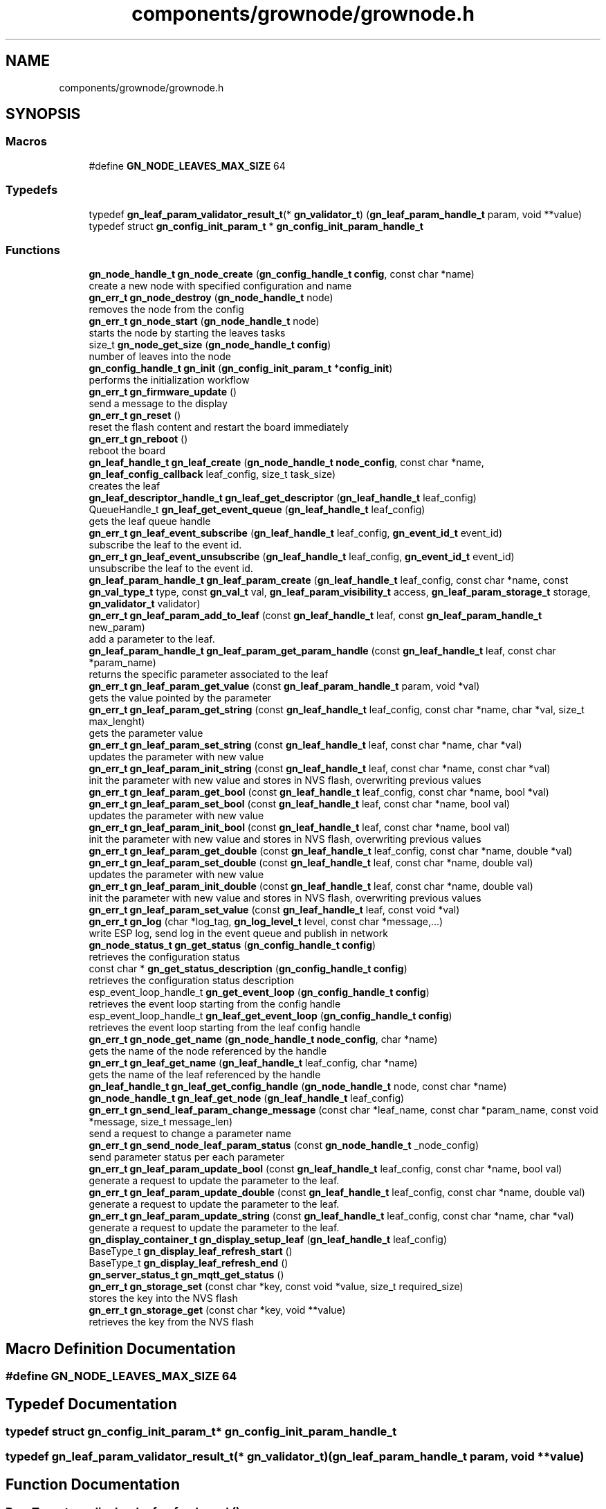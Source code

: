 .TH "components/grownode/grownode.h" 3 "Fri Jan 28 2022" "GrowNode" \" -*- nroff -*-
.ad l
.nh
.SH NAME
components/grownode/grownode.h
.SH SYNOPSIS
.br
.PP
.SS "Macros"

.in +1c
.ti -1c
.RI "#define \fBGN_NODE_LEAVES_MAX_SIZE\fP   64"
.br
.in -1c
.SS "Typedefs"

.in +1c
.ti -1c
.RI "typedef \fBgn_leaf_param_validator_result_t\fP(* \fBgn_validator_t\fP) (\fBgn_leaf_param_handle_t\fP param, void **value)"
.br
.ti -1c
.RI "typedef struct \fBgn_config_init_param_t\fP * \fBgn_config_init_param_handle_t\fP"
.br
.in -1c
.SS "Functions"

.in +1c
.ti -1c
.RI "\fBgn_node_handle_t\fP \fBgn_node_create\fP (\fBgn_config_handle_t\fP \fBconfig\fP, const char *name)"
.br
.RI "create a new node with specified configuration and name "
.ti -1c
.RI "\fBgn_err_t\fP \fBgn_node_destroy\fP (\fBgn_node_handle_t\fP node)"
.br
.RI "removes the node from the config "
.ti -1c
.RI "\fBgn_err_t\fP \fBgn_node_start\fP (\fBgn_node_handle_t\fP node)"
.br
.RI "starts the node by starting the leaves tasks "
.ti -1c
.RI "size_t \fBgn_node_get_size\fP (\fBgn_node_handle_t\fP \fBconfig\fP)"
.br
.RI "number of leaves into the node "
.ti -1c
.RI "\fBgn_config_handle_t\fP \fBgn_init\fP (\fBgn_config_init_param_t\fP *\fBconfig_init\fP)"
.br
.RI "performs the initialization workflow "
.ti -1c
.RI "\fBgn_err_t\fP \fBgn_firmware_update\fP ()"
.br
.RI "send a message to the display "
.ti -1c
.RI "\fBgn_err_t\fP \fBgn_reset\fP ()"
.br
.RI "reset the flash content and restart the board immediately "
.ti -1c
.RI "\fBgn_err_t\fP \fBgn_reboot\fP ()"
.br
.RI "reboot the board "
.ti -1c
.RI "\fBgn_leaf_handle_t\fP \fBgn_leaf_create\fP (\fBgn_node_handle_t\fP \fBnode_config\fP, const char *name, \fBgn_leaf_config_callback\fP leaf_config, size_t task_size)"
.br
.RI "creates the leaf "
.ti -1c
.RI "\fBgn_leaf_descriptor_handle_t\fP \fBgn_leaf_get_descriptor\fP (\fBgn_leaf_handle_t\fP leaf_config)"
.br
.ti -1c
.RI "QueueHandle_t \fBgn_leaf_get_event_queue\fP (\fBgn_leaf_handle_t\fP leaf_config)"
.br
.RI "gets the leaf queue handle "
.ti -1c
.RI "\fBgn_err_t\fP \fBgn_leaf_event_subscribe\fP (\fBgn_leaf_handle_t\fP leaf_config, \fBgn_event_id_t\fP event_id)"
.br
.RI "subscribe the leaf to the event id\&. "
.ti -1c
.RI "\fBgn_err_t\fP \fBgn_leaf_event_unsubscribe\fP (\fBgn_leaf_handle_t\fP leaf_config, \fBgn_event_id_t\fP event_id)"
.br
.RI "unsubscribe the leaf to the event id\&. "
.ti -1c
.RI "\fBgn_leaf_param_handle_t\fP \fBgn_leaf_param_create\fP (\fBgn_leaf_handle_t\fP leaf_config, const char *name, const \fBgn_val_type_t\fP type, const \fBgn_val_t\fP val, \fBgn_leaf_param_visibility_t\fP access, \fBgn_leaf_param_storage_t\fP storage, \fBgn_validator_t\fP validator)"
.br
.ti -1c
.RI "\fBgn_err_t\fP \fBgn_leaf_param_add_to_leaf\fP (const \fBgn_leaf_handle_t\fP leaf, const \fBgn_leaf_param_handle_t\fP new_param)"
.br
.RI "add a parameter to the leaf\&. "
.ti -1c
.RI "\fBgn_leaf_param_handle_t\fP \fBgn_leaf_param_get_param_handle\fP (const \fBgn_leaf_handle_t\fP leaf, const char *param_name)"
.br
.RI "returns the specific parameter associated to the leaf "
.ti -1c
.RI "\fBgn_err_t\fP \fBgn_leaf_param_get_value\fP (const \fBgn_leaf_param_handle_t\fP param, void *val)"
.br
.RI "gets the value pointed by the parameter "
.ti -1c
.RI "\fBgn_err_t\fP \fBgn_leaf_param_get_string\fP (const \fBgn_leaf_handle_t\fP leaf_config, const char *name, char *val, size_t max_lenght)"
.br
.RI "gets the parameter value "
.ti -1c
.RI "\fBgn_err_t\fP \fBgn_leaf_param_set_string\fP (const \fBgn_leaf_handle_t\fP leaf, const char *name, char *val)"
.br
.RI "updates the parameter with new value "
.ti -1c
.RI "\fBgn_err_t\fP \fBgn_leaf_param_init_string\fP (const \fBgn_leaf_handle_t\fP leaf, const char *name, const char *val)"
.br
.RI "init the parameter with new value and stores in NVS flash, overwriting previous values "
.ti -1c
.RI "\fBgn_err_t\fP \fBgn_leaf_param_get_bool\fP (const \fBgn_leaf_handle_t\fP leaf_config, const char *name, bool *val)"
.br
.ti -1c
.RI "\fBgn_err_t\fP \fBgn_leaf_param_set_bool\fP (const \fBgn_leaf_handle_t\fP leaf, const char *name, bool val)"
.br
.RI "updates the parameter with new value "
.ti -1c
.RI "\fBgn_err_t\fP \fBgn_leaf_param_init_bool\fP (const \fBgn_leaf_handle_t\fP leaf, const char *name, bool val)"
.br
.RI "init the parameter with new value and stores in NVS flash, overwriting previous values "
.ti -1c
.RI "\fBgn_err_t\fP \fBgn_leaf_param_get_double\fP (const \fBgn_leaf_handle_t\fP leaf_config, const char *name, double *val)"
.br
.ti -1c
.RI "\fBgn_err_t\fP \fBgn_leaf_param_set_double\fP (const \fBgn_leaf_handle_t\fP leaf, const char *name, double val)"
.br
.RI "updates the parameter with new value "
.ti -1c
.RI "\fBgn_err_t\fP \fBgn_leaf_param_init_double\fP (const \fBgn_leaf_handle_t\fP leaf, const char *name, double val)"
.br
.RI "init the parameter with new value and stores in NVS flash, overwriting previous values "
.ti -1c
.RI "\fBgn_err_t\fP \fBgn_leaf_param_set_value\fP (const \fBgn_leaf_handle_t\fP leaf, const void *val)"
.br
.ti -1c
.RI "\fBgn_err_t\fP \fBgn_log\fP (char *log_tag, \fBgn_log_level_t\fP level, const char *message,\&.\&.\&.)"
.br
.RI "write ESP log, send log in the event queue and publish in network "
.ti -1c
.RI "\fBgn_node_status_t\fP \fBgn_get_status\fP (\fBgn_config_handle_t\fP \fBconfig\fP)"
.br
.RI "retrieves the configuration status "
.ti -1c
.RI "const char * \fBgn_get_status_description\fP (\fBgn_config_handle_t\fP \fBconfig\fP)"
.br
.RI "retrieves the configuration status description "
.ti -1c
.RI "esp_event_loop_handle_t \fBgn_get_event_loop\fP (\fBgn_config_handle_t\fP \fBconfig\fP)"
.br
.RI "retrieves the event loop starting from the config handle "
.ti -1c
.RI "esp_event_loop_handle_t \fBgn_leaf_get_event_loop\fP (\fBgn_config_handle_t\fP \fBconfig\fP)"
.br
.RI "retrieves the event loop starting from the leaf config handle "
.ti -1c
.RI "\fBgn_err_t\fP \fBgn_node_get_name\fP (\fBgn_node_handle_t\fP \fBnode_config\fP, char *name)"
.br
.RI "gets the name of the node referenced by the handle "
.ti -1c
.RI "\fBgn_err_t\fP \fBgn_leaf_get_name\fP (\fBgn_leaf_handle_t\fP leaf_config, char *name)"
.br
.RI "gets the name of the leaf referenced by the handle "
.ti -1c
.RI "\fBgn_leaf_handle_t\fP \fBgn_leaf_get_config_handle\fP (\fBgn_node_handle_t\fP node, const char *name)"
.br
.ti -1c
.RI "\fBgn_node_handle_t\fP \fBgn_leaf_get_node\fP (\fBgn_leaf_handle_t\fP leaf_config)"
.br
.ti -1c
.RI "\fBgn_err_t\fP \fBgn_send_leaf_param_change_message\fP (const char *leaf_name, const char *param_name, const void *message, size_t message_len)"
.br
.RI "send a request to change a parameter name "
.ti -1c
.RI "\fBgn_err_t\fP \fBgn_send_node_leaf_param_status\fP (const \fBgn_node_handle_t\fP _node_config)"
.br
.RI "send parameter status per each parameter "
.ti -1c
.RI "\fBgn_err_t\fP \fBgn_leaf_param_update_bool\fP (const \fBgn_leaf_handle_t\fP leaf_config, const char *name, bool val)"
.br
.RI "generate a request to update the parameter to the leaf\&. "
.ti -1c
.RI "\fBgn_err_t\fP \fBgn_leaf_param_update_double\fP (const \fBgn_leaf_handle_t\fP leaf_config, const char *name, double val)"
.br
.RI "generate a request to update the parameter to the leaf\&. "
.ti -1c
.RI "\fBgn_err_t\fP \fBgn_leaf_param_update_string\fP (const \fBgn_leaf_handle_t\fP leaf_config, const char *name, char *val)"
.br
.RI "generate a request to update the parameter to the leaf\&. "
.ti -1c
.RI "\fBgn_display_container_t\fP \fBgn_display_setup_leaf\fP (\fBgn_leaf_handle_t\fP leaf_config)"
.br
.ti -1c
.RI "BaseType_t \fBgn_display_leaf_refresh_start\fP ()"
.br
.ti -1c
.RI "BaseType_t \fBgn_display_leaf_refresh_end\fP ()"
.br
.ti -1c
.RI "\fBgn_server_status_t\fP \fBgn_mqtt_get_status\fP ()"
.br
.ti -1c
.RI "\fBgn_err_t\fP \fBgn_storage_set\fP (const char *key, const void *value, size_t required_size)"
.br
.RI "stores the key into the NVS flash "
.ti -1c
.RI "\fBgn_err_t\fP \fBgn_storage_get\fP (const char *key, void **value)"
.br
.RI "retrieves the key from the NVS flash "
.in -1c
.SH "Macro Definition Documentation"
.PP 
.SS "#define GN_NODE_LEAVES_MAX_SIZE   64"

.SH "Typedef Documentation"
.PP 
.SS "typedef struct \fBgn_config_init_param_t\fP* \fBgn_config_init_param_handle_t\fP"

.SS "typedef \fBgn_leaf_param_validator_result_t\fP(* gn_validator_t) (\fBgn_leaf_param_handle_t\fP param, void **value)"

.SH "Function Documentation"
.PP 
.SS "BaseType_t gn_display_leaf_refresh_end ()"

.SS "BaseType_t gn_display_leaf_refresh_start ()"

.SS "\fBgn_display_container_t\fP gn_display_setup_leaf (\fBgn_leaf_handle_t\fP leaf_config)"

.SS "\fBgn_err_t\fP gn_firmware_update ()"

.PP
send a message to the display implemented by sending an internal GN_DISPLAY_LOG_EVENT event NOTE: data will be truncated depending on display size
.PP
\fBParameters\fP
.RS 4
\fImessage\fP the message to send (null terminated)
.RE
.PP
\fBReturns\fP
.RS 4
GN_RET_OK if event is dispatched 
.PP
GN_RET_ERR if the event dispatch encounters a problem 
.PP
GN_RET_ERR_INVALID_ARG if message is NULL or zero length
.RE
.PP
starts the OTA firmware upgrade
.PP
it starts the OTA tasks so it returns immediately
.PP
\fBReturns\fP
.RS 4
GN_RET_OK 
.RE
.PP

.SS "esp_event_loop_handle_t gn_get_event_loop (\fBgn_config_handle_t\fP config)"

.PP
retrieves the event loop starting from the config handle 
.PP
\fBParameters\fP
.RS 4
\fIconfig\fP the config handle
.RE
.PP
\fBReturns\fP
.RS 4
the event loop 
.PP
NULL if config not valid 
.RE
.PP

.SS "\fBgn_node_status_t\fP gn_get_status (\fBgn_config_handle_t\fP config)\fC [inline]\fP"

.PP
retrieves the configuration status 
.PP
\fBParameters\fP
.RS 4
\fIconfig\fP the configuration handle to check
.RE
.PP
\fBReturns\fP
.RS 4
GN_CONFIG_STATUS_ERROR if config is NULL 
.PP
the configuration status 
.RE
.PP

.SS "const char* gn_get_status_description (\fBgn_config_handle_t\fP config)\fC [inline]\fP"

.PP
retrieves the configuration status description 
.PP
\fBParameters\fP
.RS 4
\fIconfig\fP the configuration handle to check
.RE
.PP
\fBReturns\fP
.RS 4
GN_CONFIG_STATUS_ERROR if config is NULL 
.PP
the configuration status 
.RE
.PP

.SS "\fBgn_config_handle_t\fP gn_init (\fBgn_config_init_param_t\fP * config_init)"

.PP
performs the initialization workflow 
.IP "\(bu" 2
creates the configuration handle
.IP "\(bu" 2
initializes hardware (flash, storage)
.IP "\(bu" 2
initializes event loop and handlers
.IP "\(bu" 2
initializes display if configured
.IP "\(bu" 2
initializes network if configured (starting provisioning is not set)
.IP "\(bu" 2
initializes server connection
.PP
.PP
this is a process that will continue even after the function returns, eg for network/server connection
.PP
when everything is OK it sets the status of the config handle to GN_CONFIG_STATUS_ERROR
.PP
NOTE: if called several times, it returns always the same handle
.PP
\fBReturns\fP
.RS 4
an handle to the config data structure 
.RE
.PP

.SS "\fBgn_leaf_handle_t\fP gn_leaf_create (\fBgn_node_handle_t\fP node_config, const char * name, \fBgn_leaf_config_callback\fP leaf_config, size_t task_size)"

.PP
creates the leaf initializes the leaf structure\&. the returned handle is not active and need to be started by the \fBgn_node_start()\fP function 
.PP
\fBSee also\fP
.RS 4
\fBgn_node_start()\fP 
.RE
.PP
\fBParameters\fP
.RS 4
\fInode_config\fP the configuration handle to create the leaf to 
.br
\fIname\fP the name of the leaf to be created 
.br
\fItask\fP callback function of the leaf task 
.br
\fItask_size\fP the size of the task to be memory allocated
.RE
.PP
\fBReturns\fP
.RS 4
an handle to the leaf config 
.PP
NULL if the handle cannot be created 
.RE
.PP

.SS "\fBgn_err_t\fP gn_leaf_event_subscribe (\fBgn_leaf_handle_t\fP leaf_config, \fBgn_event_id_t\fP event_id)"

.PP
subscribe the leaf to the event id\&. 
.PP
\fBReturns\fP
.RS 4
GN_RET_OK if successful 
.RE
.PP

.SS "\fBgn_err_t\fP gn_leaf_event_unsubscribe (\fBgn_leaf_handle_t\fP leaf_config, \fBgn_event_id_t\fP event_id)"

.PP
unsubscribe the leaf to the event id\&. 
.PP
\fBReturns\fP
.RS 4
GN_RET_OK if successful 
.RE
.PP

.SS "\fBgn_leaf_handle_t\fP gn_leaf_get_config_handle (\fBgn_node_handle_t\fP node, const char * name)"

.SS "\fBgn_leaf_descriptor_handle_t\fP gn_leaf_get_descriptor (\fBgn_leaf_handle_t\fP leaf_config)"
returns the descriptor handle for the corresponding leaf 
.SS "esp_event_loop_handle_t gn_leaf_get_event_loop (\fBgn_leaf_handle_t\fP leaf_config)"

.PP
retrieves the event loop starting from the leaf config handle 
.PP
\fBParameters\fP
.RS 4
\fIleaf_config\fP the leaf config handle
.RE
.PP
\fBReturns\fP
.RS 4
the event loop 
.PP
NULL if leaf config not valid 
.RE
.PP

.SS "QueueHandle_t gn_leaf_get_event_queue (\fBgn_leaf_handle_t\fP leaf_config)"

.PP
gets the leaf queue handle 
.PP
\fBParameters\fP
.RS 4
\fIleaf_config\fP the leaf to be queried
.RE
.PP
\fBReturns\fP
.RS 4
the queue handle 
.PP
NULL if leaf not found 
.RE
.PP

.SS "\fBgn_err_t\fP gn_leaf_get_name (\fBgn_leaf_handle_t\fP leaf_config, char * name)"

.PP
gets the name of the leaf referenced by the handle 
.PP
\fBParameters\fP
.RS 4
\fIleaf_config\fP the handle to be queried 
.br
\fIname\fP the pointer where the name will be set\&. set lenght to GN_LEAF_NAME_SIZE
.RE
.PP
\fBReturns\fP
.RS 4
GN_RET_ERR_INVALID_ARG if the handle is not valid 
.PP
GN_RET_OK if everything OK 
.RE
.PP

.SS "\fBgn_node_handle_t\fP gn_leaf_get_node (\fBgn_leaf_handle_t\fP leaf_config)"

.SS "\fBgn_err_t\fP gn_leaf_param_add_to_leaf (const \fBgn_leaf_handle_t\fP leaf, const \fBgn_leaf_param_handle_t\fP param)"

.PP
add a parameter to the leaf\&. the parameter will then listen to server changes
.PP
\fBParameters\fP
.RS 4
\fIleaf\fP the leaf handle 
.br
\fInew_param\fP the param to add to the leaf\&. the leaf will point at it upon method return
.RE
.PP
\fBReturns\fP
.RS 4
GN_RET_ERR_INVALID_ARG in case of parameter errors 
.PP
GN_RET_OK upon success 
.RE
.PP

.SS "\fBgn_leaf_param_handle_t\fP gn_leaf_param_create (\fBgn_leaf_handle_t\fP leaf_config, const char * name, const \fBgn_val_type_t\fP type, \fBgn_val_t\fP val, \fBgn_leaf_param_visibility_t\fP access, \fBgn_leaf_param_storage_t\fP storage, \fBgn_validator_t\fP validator)"

.PP
.nf
@brief  creates a parameter on the leaf

NOTE: if parameter is stored, the value is overridden

.fi
.PP
 
.PP
\fBParameters\fP
.RS 4
\fIleaf_config\fP the leaf to be queried 
.br
\fIname\fP the name of the parameter (null terminated char array) 
.br
\fItype\fP the type of parameter 
.br
\fIval\fP the value of parameter 
.br
\fIaccess\fP access type of parameter 
.br
\fIstorage\fP storage type of parameter
.RE
.PP
\fBReturns\fP
.RS 4
the new parameter handle 
.PP
NULL in case of errors 
.RE
.PP

.SS "\fBgn_err_t\fP gn_leaf_param_get_bool (const \fBgn_leaf_handle_t\fP leaf_config, const char * name, bool * val)"

.SS "\fBgn_err_t\fP gn_leaf_param_get_double (const \fBgn_leaf_handle_t\fP leaf_config, const char * name, double * val)"

.SS "\fBgn_leaf_param_handle_t\fP gn_leaf_param_get_param_handle (const \fBgn_leaf_handle_t\fP leaf_config, const char * param_name)"

.PP
returns the specific parameter associated to the leaf 
.PP
\fBParameters\fP
.RS 4
\fIleaf_config\fP the leaf handle to search within 
.br
\fIparam_name\fP the name of the parameter (null terminated)
.RE
.PP
\fBReturns\fP
.RS 4
NULL if leaf_config or the parameter is not found 
.PP
the found parameter handle 
.RE
.PP

.SS "\fBgn_err_t\fP gn_leaf_param_get_string (const \fBgn_leaf_handle_t\fP leaf_config, const char * name, char * val, size_t max_lenght)"

.PP
gets the parameter value 
.PP
\fBParameters\fP
.RS 4
\fIleaf_config\fP the leaf to get the parameter from 
.br
\fIname\fP the name of the parameter, null terminated 
.br
\fIval\fP pointer where the parameter is put 
.br
\fImax_lenght\fP the maximum lenght of the parameter value to be copied 
.PP
.nf
@return GN_RET_OK if the parameter is set
@return GN_RET_ERR_INVALID_ARG if the parameter is not found

.fi
.PP
 
.RE
.PP

.SS "\fBgn_err_t\fP gn_leaf_param_get_value (const \fBgn_leaf_param_handle_t\fP param, void * val)"

.PP
gets the value pointed by the parameter 
.PP
\fBParameters\fP
.RS 4
\fIparam\fP the parameter handle to look at @val the value returned 
.RE
.PP

.SS "\fBgn_err_t\fP gn_leaf_param_init_bool (const \fBgn_leaf_handle_t\fP leaf_config, const char * name, bool val)"

.PP
init the parameter with new value and stores in NVS flash, overwriting previous values the leaf must be not initialized to have an effect\&. the parameter value will be copied to the corresponding handle\&.
.PP
\fBParameters\fP
.RS 4
\fIleaf_config\fP the leaf handle to be queried 
.br
\fIname\fP the name of the parameter (null terminated) 
.br
\fIval\fP the value to set
.RE
.PP
\fBReturns\fP
.RS 4
GN_RET_OK if the parameter is set 
.PP
GN_RET_ERR_INVALID_ARG in case of input errors 
.RE
.PP

.SS "\fBgn_err_t\fP gn_leaf_param_init_double (const \fBgn_leaf_handle_t\fP leaf_config, const char * name, double val)"

.PP
init the parameter with new value and stores in NVS flash, overwriting previous values the leaf must be not initialized to have an effect\&. the parameter value will be copied to the corresponding handle\&.
.PP
\fBParameters\fP
.RS 4
\fIleaf_config\fP the leaf handle to be queried 
.br
\fIname\fP the name of the parameter (null terminated) 
.br
\fIval\fP the value to set
.RE
.PP
\fBReturns\fP
.RS 4
GN_RET_OK if the parameter is set 
.PP
GN_RET_ERR_INVALID_ARG in case of input errors 
.RE
.PP

.SS "\fBgn_err_t\fP gn_leaf_param_init_string (const \fBgn_leaf_handle_t\fP leaf_config, const char * name, const char * val)"

.PP
init the parameter with new value and stores in NVS flash, overwriting previous values the leaf must be not initialized to have an effect\&. the parameter value will be copied to the corresponding handle\&.
.PP
\fBParameters\fP
.RS 4
\fIleaf_config\fP the leaf handle to be queried 
.br
\fIname\fP the name of the parameter (null terminated) 
.br
\fIval\fP the value to set
.RE
.PP
\fBReturns\fP
.RS 4
GN_RET_OK if the parameter is set 
.PP
GN_RET_ERR_INVALID_ARG in case of input errors 
.RE
.PP

.SS "\fBgn_err_t\fP gn_leaf_param_set_bool (const \fBgn_leaf_handle_t\fP leaf_config, const char * name, bool val)"

.PP
updates the parameter with new value the parameter value will be copied to the corresponding handle\&. after the change the parameter change will be propagated to the event system through a GN_LEAF_PARAM_CHANGED_EVENT and to the server\&.
.PP
\fBParameters\fP
.RS 4
\fIleaf_config\fP the leaf handle to be queried 
.br
\fIname\fP the name of the parameter (null terminated) 
.br
\fIval\fP the value to set (null terminated)
.RE
.PP
\fBReturns\fP
.RS 4
GN_RET_OK if the parameter is set 
.PP
GN_RET_ERR_INVALID_ARG in case of input errors 
.RE
.PP

.SS "\fBgn_err_t\fP gn_leaf_param_set_double (const \fBgn_leaf_handle_t\fP leaf_config, const char * name, double val)"

.PP
updates the parameter with new value the leaf must be already initialized to have an effect\&. the parameter value will be copied to the corresponding handle\&. after the change the parameter change will be propagated to the event system through a GN_LEAF_PARAM_CHANGED_EVENT and to the server\&.
.PP
\fBParameters\fP
.RS 4
\fIleaf_config\fP the leaf handle to be queried 
.br
\fIname\fP the name of the parameter (null terminated) 
.br
\fIval\fP the value to set
.RE
.PP
\fBReturns\fP
.RS 4
GN_RET_OK if the parameter is set 
.PP
GN_RET_ERR_INVALID_ARG in case of input errors 
.RE
.PP

.SS "\fBgn_err_t\fP gn_leaf_param_set_string (const \fBgn_leaf_handle_t\fP leaf_config, const char * name, char * val)"

.PP
updates the parameter with new value the parameter value will be copied to the corresponding handle\&. after the change the parameter change will be propagated to the event system through a GN_LEAF_PARAM_CHANGED_EVENT and to the server\&.
.PP
\fBParameters\fP
.RS 4
\fIleaf_config\fP the leaf handle to be queried 
.br
\fIname\fP the name of the parameter (null terminated) 
.br
\fIval\fP the value to set (null terminated)
.RE
.PP
\fBReturns\fP
.RS 4
GN_RET_OK if the parameter is set 
.PP
GN_RET_ERR_INVALID_ARG in case of input errors 
.PP
GN_RET_ERR in case of messaging error 
.RE
.PP

.SS "\fBgn_err_t\fP gn_leaf_param_set_value (const \fBgn_leaf_param_handle_t\fP param_handle, const void * value)"

.PP
.nf
@brief  updates the parameter with new value

.fi
.PP
 this is calling the gn_leaf_parameter_set_XXX depending on the param handle type, so be careful in order to avoid memory leaks 
.PP
.nf
@param leaf_config  the leaf handle to be queried
@param value        the pointer to value to set ( in case of string, null terminated)

@return GN_RET_OK if the parameter is set
@return GN_RET_ERR_INVALID_ARG in case of input errors

.fi
.PP
 
.SS "\fBgn_err_t\fP gn_leaf_param_update_bool (const \fBgn_leaf_handle_t\fP leaf_config, const char * name, bool val)"

.PP
generate a request to update the parameter to the leaf\&. This is different from the corresponding 'set' method as it inform the leaf that a parameter should be changed\&. Think of it as it would be requested by the network\&. It is the basis of inter-leaves messaging\&.
.PP
\fBParameters\fP
.RS 4
\fIleaf_config\fP the leaf to ask 
.br
\fIname\fP the parameter name to change 
.br
\fIval\fP the value to change 
.PP
.nf
@return GN_RET_ERR_LEAF_NOT_FOUND if the leaf is not found
@return GN_RET_ERR_INVALID_ARG in case of input parameter error
@return GN_RET_ERR_LEAF_PARAM_ACCESS_VIOLATION in case the parameter access is not write enable

.fi
.PP
 
.RE
.PP

.SS "\fBgn_err_t\fP gn_leaf_param_update_double (const \fBgn_leaf_handle_t\fP leaf_config, const char * name, double val)"

.PP
generate a request to update the parameter to the leaf\&. This is different from the corresponding 'set' method as it inform the leaf that a parameter should be changed\&. Think of it as it would be requested by the network\&. It is the basis of inter-leaves messaging\&.
.PP
\fBParameters\fP
.RS 4
\fIleaf_config\fP the leaf to ask 
.br
\fIname\fP the parameter name to change 
.br
\fIval\fP the value to change 
.PP
.nf
@return GN_RET_ERR_LEAF_NOT_FOUND if the leaf is not found
@return GN_RET_ERR_INVALID_ARG in case of input parameter error
@return GN_RET_ERR_LEAF_PARAM_ACCESS_VIOLATION in case the parameter access is not write enable

.fi
.PP
 
.RE
.PP

.SS "\fBgn_err_t\fP gn_leaf_param_update_string (const \fBgn_leaf_handle_t\fP leaf_config, const char * name, char * val)"

.PP
generate a request to update the parameter to the leaf\&. This is different from the corresponding 'set' method as it inform the leaf that a parameter should be changed\&. Think of it as it would be requested by the network\&. It is the basis of inter-leaves messaging\&.
.PP
\fBParameters\fP
.RS 4
\fIleaf_config\fP the leaf to ask 
.br
\fIname\fP the parameter name to change 
.br
\fIval\fP the value to change 
.PP
.nf
@return GN_RET_ERR_LEAF_NOT_FOUND if the leaf is not found
@return GN_RET_ERR_INVALID_ARG in case of input parameter error
@return GN_RET_ERR_LEAF_PARAM_ACCESS_VIOLATION in case the parameter access is not write enable

.fi
.PP
 
.RE
.PP

.SS "\fBgn_err_t\fP gn_log (char * log_tag, \fBgn_log_level_t\fP level, const char * message,  \&.\&.\&.)"

.PP
write ESP log, send log in the event queue and publish in network 
.PP
\fBParameters\fP
.RS 4
\fIlog_tag\fP log level, will be the TAG in ESP logging framework 
.br
\fIlevel\fP grownode log level 
.br
\fImessage\fP the null terminated message to log 
.PP
.nf
@return GN_RET_OK if event is dispatched
@return GN_RET_ERR if the event dispatch encounters a problem
@return GN_RET_ERR_INVALID_ARG if message is NULL or zero length

.fi
.PP
 
.RE
.PP

.SS "\fBgn_server_status_t\fP gn_mqtt_get_status ()"

.SS "\fBgn_node_handle_t\fP gn_node_create (\fBgn_config_handle_t\fP config, const char * name)"

.PP
create a new node with specified configuration and name 
.PP
\fBParameters\fP
.RS 4
\fIconfig\fP the config handle to use 
.br
\fIname\fP name of the node\&. MUST BE null terminated
.RE
.PP
\fBReturns\fP
.RS 4
the node handle created\&. 
.RE
.PP

.SS "\fBgn_err_t\fP gn_node_destroy (\fBgn_node_handle_t\fP node)"

.PP
removes the node from the config 
.PP
\fBParameters\fP
.RS 4
\fInode\fP the node to be removed
.RE
.PP
\fBReturns\fP
.RS 4
GN_RET_OK if operation had succeded 
.RE
.PP

.SS "\fBgn_err_t\fP gn_node_get_name (\fBgn_node_handle_t\fP node_config, char * name)"

.PP
gets the name of the node referenced by the handle 
.PP
\fBParameters\fP
.RS 4
\fInode_config\fP the handle to be queried 
.br
\fIname\fP the pointer where the name will be set\&. set lenght to GN_LEAF_NAME_SIZE
.RE
.PP
\fBReturns\fP
.RS 4
GN_RET_ERR_INVALID_ARG if the handle is not valid 
.PP
GN_RET_OK if everything OK 
.RE
.PP

.SS "size_t gn_node_get_size (\fBgn_node_handle_t\fP node_config)"

.PP
number of leaves into the node 
.PP
\fBParameters\fP
.RS 4
\fInode_config\fP the node to be inspected
.RE
.PP
\fBReturns\fP
.RS 4
number of leaves into the node, -1 in case node_config is NULL 
.RE
.PP

.SS "\fBgn_err_t\fP gn_node_start (\fBgn_node_handle_t\fP node)"

.PP
starts the node by starting the leaves tasks At the end of the process, it sets the node status to GN_CONFIG_STATUS_STARTED and sends a GN_NODE_STARTED_EVENT event
.PP
\fBParameters\fP
.RS 4
\fInode\fP the node to be started
.RE
.PP
\fBReturns\fP
.RS 4
GN_RET_OK if operation had succeded, GN_RET_ERR_NODE_NOT_STARTED in case of issues 
.RE
.PP

.SS "\fBgn_err_t\fP gn_reboot ()"

.PP
reboot the board 
.PP
\fBReturns\fP
.RS 4
GN_RET_OK 
.RE
.PP

.SS "\fBgn_err_t\fP gn_reset ()"

.PP
reset the flash content and restart the board immediately 
.PP
\fBReturns\fP
.RS 4
GN_RET_OK 
.RE
.PP

.SS "\fBgn_err_t\fP gn_send_leaf_param_change_message (const char * leaf_name, const char * param_name, const void * message, size_t message_len)"

.PP
send a request to change a parameter name It sends a GN_LEAF_PARAM_CHANGE_REQUEST_EVENT to the leaf parameter, if the parameter is modifiable
.PP
\fBParameters\fP
.RS 4
\fIleaf_name\fP the leaf name (null terminated) to send the request to 
.br
\fIparam_name\fP the parameter name to change (null terminated) 
.br
\fImessage\fP a pointer to the payload 
.br
\fImessage_len\fP size of the payload
.RE
.PP
\fBReturns\fP
.RS 4
GN_RET_ERR_LEAF_NOT_FOUND if the leaf is not found 
.PP
GN_RET_ERR_INVALID_ARG in case of input parameter error 
.PP
GN_RET_ERR_LEAF_PARAM_ACCESS_VIOLATION in case the parameter access is not write enable 
.RE
.PP

.SS "\fBgn_err_t\fP gn_send_node_leaf_param_status (const \fBgn_node_handle_t\fP _node_config)"

.PP
send parameter status per each parameter 
.PP
\fBParameters\fP
.RS 4
\fI_node_config\fP the config
.RE
.PP
\fBReturns\fP
.RS 4
GN_RET_OK upon success 
.RE
.PP

.SS "\fBgn_err_t\fP gn_storage_get (const char * key, void ** value)"

.PP
retrieves the key from the NVS flash internally, this is implemented by retrieving raw bytes to the flash storage
.PP
\fBParameters\fP
.RS 4
\fIkey\fP name (null terminated) 
.br
\fIvalue\fP pointer where the pointer of the data acquired will be stored
.RE
.PP
\fBReturns\fP
.RS 4
GN_RET_ERR_INVALID_ARG if input params are not valid 
.PP
GN_RET_OK if key is stored successfully 
.RE
.PP

.SS "\fBgn_err_t\fP gn_storage_set (const char * key, const void * value, size_t required_size)"

.PP
stores the key into the NVS flash internally, this is implemented by copying raw bytes to the flash storage
.PP
\fBParameters\fP
.RS 4
\fIkey\fP name (null terminated) 
.br
\fIvalue\fP pointer to data 
.br
\fIrequired_size\fP bytes to write
.RE
.PP
\fBReturns\fP
.RS 4
GN_RET_ERR_INVALID_ARG if input params are not valid 
.PP
GN_RET_OK if key is stored successfully 
.RE
.PP

.SH "Author"
.PP 
Generated automatically by Doxygen for GrowNode from the source code\&.
